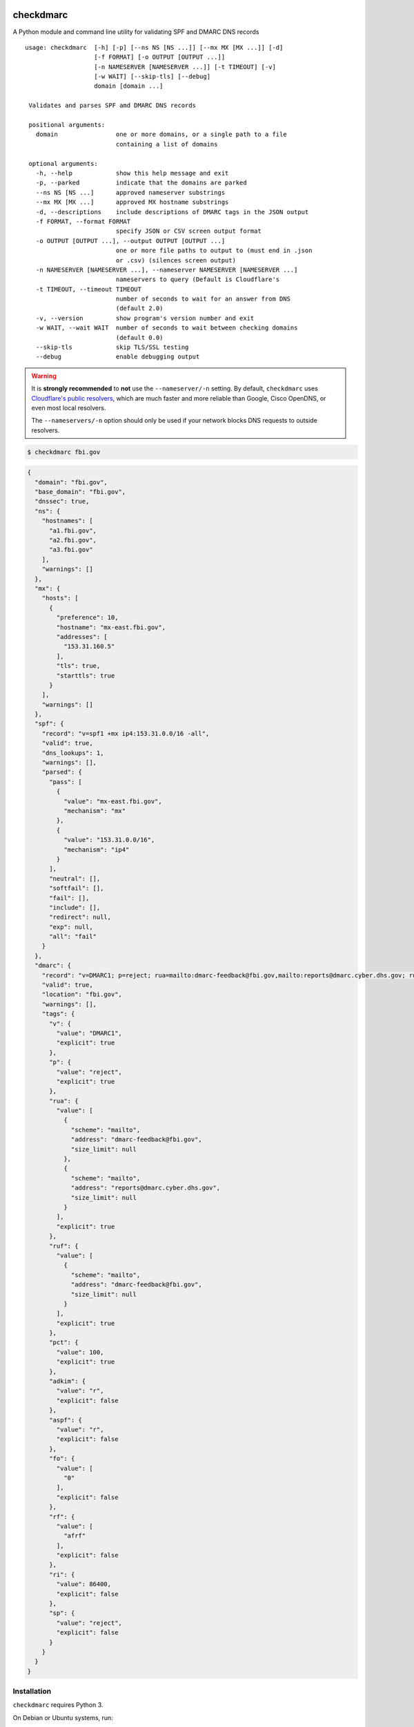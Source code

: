 checkdmarc
==========

|Build Status| |Code Coverage| |PyPI Package|

A Python module and command line utility for validating SPF and DMARC DNS records

::

  usage: checkdmarc  [-h] [-p] [--ns NS [NS ...]] [--mx MX [MX ...]] [-d]
                     [-f FORMAT] [-o OUTPUT [OUTPUT ...]]
                     [-n NAMESERVER [NAMESERVER ...]] [-t TIMEOUT] [-v]
                     [-w WAIT] [--skip-tls] [--debug]
                     domain [domain ...]

   Validates and parses SPF amd DMARC DNS records

   positional arguments:
     domain                one or more domains, or a single path to a file
                           containing a list of domains

   optional arguments:
     -h, --help            show this help message and exit
     -p, --parked          indicate that the domains are parked
     --ns NS [NS ...]      approved nameserver substrings
     --mx MX [MX ...]      approved MX hostname substrings
     -d, --descriptions    include descriptions of DMARC tags in the JSON output
     -f FORMAT, --format FORMAT
                           specify JSON or CSV screen output format
     -o OUTPUT [OUTPUT ...], --output OUTPUT [OUTPUT ...]
                           one or more file paths to output to (must end in .json
                           or .csv) (silences screen output)
     -n NAMESERVER [NAMESERVER ...], --nameserver NAMESERVER [NAMESERVER ...]
                           nameservers to query (Default is Cloudflare's
     -t TIMEOUT, --timeout TIMEOUT
                           number of seconds to wait for an answer from DNS
                           (default 2.0)
     -v, --version         show program's version number and exit
     -w WAIT, --wait WAIT  number of seconds to wait between checking domains
                           (default 0.0)
     --skip-tls            skip TLS/SSL testing
     --debug               enable debugging output

.. warning::

    It is **strongly recommended** to **not** use the ``--nameserver/-n`` setting.
    By default, ``checkdmarc`` uses `Cloudflare's public resolvers`_,
    which are much faster and more reliable than Google, Cisco OpenDNS, or
    even most local resolvers.

    The ``--nameservers/-n`` option should only be used if your network blocks DNS
    requests to outside resolvers.

.. code-block:: bash

    $ checkdmarc fbi.gov

.. code-block:: json

    {
      "domain": "fbi.gov",
      "base_domain": "fbi.gov",
      "dnssec": true,
      "ns": {
        "hostnames": [
          "a1.fbi.gov",
          "a2.fbi.gov",
          "a3.fbi.gov"
        ],
        "warnings": []
      },
      "mx": {
        "hosts": [
          {
            "preference": 10,
            "hostname": "mx-east.fbi.gov",
            "addresses": [
              "153.31.160.5"
            ],
            "tls": true,
            "starttls": true
          }
        ],
        "warnings": []
      },
      "spf": {
        "record": "v=spf1 +mx ip4:153.31.0.0/16 -all",
        "valid": true,
        "dns_lookups": 1,
        "warnings": [],
        "parsed": {
          "pass": [
            {
              "value": "mx-east.fbi.gov",
              "mechanism": "mx"
            },
            {
              "value": "153.31.0.0/16",
              "mechanism": "ip4"
            }
          ],
          "neutral": [],
          "softfail": [],
          "fail": [],
          "include": [],
          "redirect": null,
          "exp": null,
          "all": "fail"
        }
      },
      "dmarc": {
        "record": "v=DMARC1; p=reject; rua=mailto:dmarc-feedback@fbi.gov,mailto:reports@dmarc.cyber.dhs.gov; ruf=mailto:dmarc-feedback@fbi.gov; pct=100",
        "valid": true,
        "location": "fbi.gov",
        "warnings": [],
        "tags": {
          "v": {
            "value": "DMARC1",
            "explicit": true
          },
          "p": {
            "value": "reject",
            "explicit": true
          },
          "rua": {
            "value": [
              {
                "scheme": "mailto",
                "address": "dmarc-feedback@fbi.gov",
                "size_limit": null
              },
              {
                "scheme": "mailto",
                "address": "reports@dmarc.cyber.dhs.gov",
                "size_limit": null
              }
            ],
            "explicit": true
          },
          "ruf": {
            "value": [
              {
                "scheme": "mailto",
                "address": "dmarc-feedback@fbi.gov",
                "size_limit": null
              }
            ],
            "explicit": true
          },
          "pct": {
            "value": 100,
            "explicit": true
          },
          "adkim": {
            "value": "r",
            "explicit": false
          },
          "aspf": {
            "value": "r",
            "explicit": false
          },
          "fo": {
            "value": [
              "0"
            ],
            "explicit": false
          },
          "rf": {
            "value": [
              "afrf"
            ],
            "explicit": false
          },
          "ri": {
            "value": 86400,
            "explicit": false
          },
          "sp": {
            "value": "reject",
            "explicit": false
          }
        }
      }
    }

Installation
------------

``checkdmarc`` requires Python 3.

On Debian or Ubuntu systems, run:

.. code-block:: bash

    $ sudo apt-get install python3-pip


Python 3 installers for Windows and macOS can be found at https://www.python.org/downloads/

To install or upgrade to the latest stable release of ``checkdmarc`` on macOS or Linux, run

.. code-block:: bash

    $ sudo -H pip3 install -U checkdmarc

Or, install the latest development release directly from GitHub:

.. code-block:: bash

    $ sudo -H pip3 install -U git+https://github.com/domainaware/checkdmarc.git

.. note::

    On Windows, ``pip3`` is ``pip``, even with Python 3. So on Windows, simply
    substitute ``pip`` as an administrator in place of ``sudo pip3``, in the above commands.


Documentation
-------------

https://domainaware.github.io/checkdmarc

Bug reports
-----------

Please report bugs on the GitHub issue tracker

https://github.com/domainaware/checkdmarc/issues

Resources
=========

DMARC guides
------------

* `Demystifying DMARC`_ - A complete guide to SPF, DKIM, and DMARC


.. |Build Status| image:: https://travis-ci.org/domainaware/checkdmarc.svg?branch=master
   :target: https://travis-ci.org/domainaware/checkdmarc

.. |Code Coverage| image:: https://codecov.io/gh/domainaware/checkdmarc/branch/master/graph/badge.svg
   :target: https://codecov.io/gh/domainaware/parsedmarc

..  |PyPI Package| image:: https://img.shields.io/pypi/v/checkdmarc.svg
    :target: https://pypi.org/project/checkdmarc/

.. _Cloudflare's public resolvers: https://1.1.1.1/

.. _Demystifying DMARC: https://seanthegeek.net/459/demystifying-dmarc/

